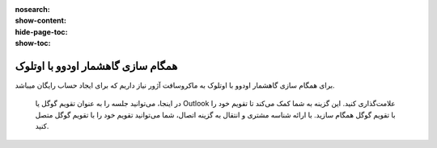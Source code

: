 :nosearch:
:show-content:
:hide-page-toc:
:show-toc:

====================
همگام سازی گاهشمار اودوو با اوتلوک
====================

برای همگام سازی گاهشمار اودوو با اوتلوک به ماکروسافت آژور نیاز داریم که برای ایجاد حساب رایگان میباشد.

 در اینجا، می‌توانید جلسه را به عنوان تقویم گوگل یا Outlook علامت‌گذاری کنید. این گزینه به شما کمک می‌کند تا تقویم خود را با تقویم گوگل همگام سازید. با ارائه شناسه مشتری و انتقال به گزینه اتصال، شما می‌توانید تقویم خود را با تقویم گوگل متصل کنید.

.. image:: ./img/calendar4.png
    :alt: تقویم
    :align: center